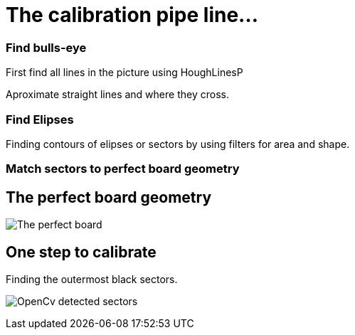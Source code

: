 = The calibration pipe line...

### Find bulls-eye
First find all lines in the picture using HoughLinesP

Aproximate straight lines and where they cross.


### Find Elipses
Finding contours of elipses or sectors by using filters for area and shape.

### Match sectors to perfect board geometry




The perfect board geometry
--------------------------

image:perfectboard.jpg[The perfect board]

One step to calibrate
---------------------
Finding the outermost black sectors.

image:cv1.jpg[OpenCv detected sectors]








